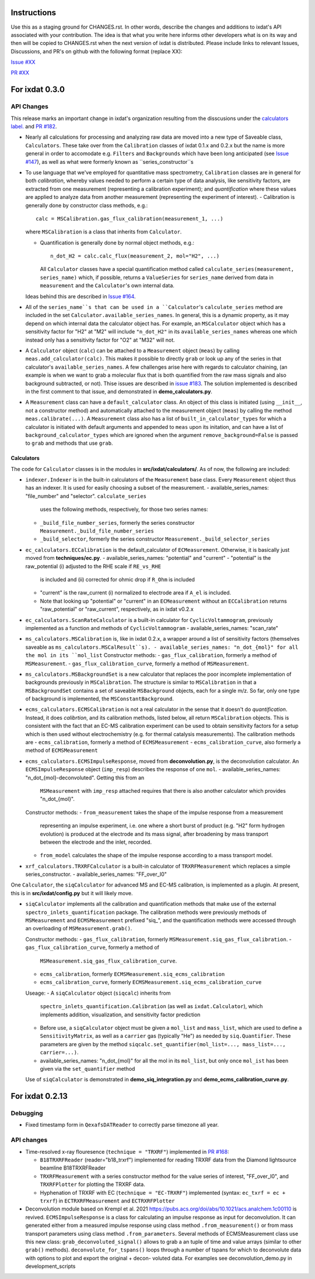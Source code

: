 Instructions
============

Use this as a staging ground for CHANGES.rst. In other words, describe the
changes and additions to ixdat's API associated with your contribution. The idea is
that what you write here informs other developers what is on its way and then will be
copied to CHANGES.rst when the next version of ixdat is distributed. Please include
links to relevant Issues, Discussions, and PR's on github with the following format
(replace XX):

`Issue #XX <https://github.com/ixdat/ixdat/issues/XX>`_

`PR #XX <https://github.com/ixdat/ixdat/pull/XX>`_


For ixdat 0.3.0
===============

API Changes
-----------
This release marks an important change in ixdat's organization resulting from the
disscusions under the `calculators label. <https://github.com/ixdat/ixdat/issues?q=is%3Aissue+label%3Acalculators>`_
and `PR #182 <https://github.com/ixdat/ixdat/pull/182>`_.

- Nearly all calculations for processing and analyzing raw data are moved into a
  new type of Saveable class, ``Calculators``. These take over from the
  ``Calibration`` classes of ixdat 0.1.x and 0.2.x but the name is more general in
  order to accomodate e.g. ``Filters`` and ``Backgrounds`` which have been long
  anticipated (see `Issue #147 <https://github.com/ixdat/ixdat/issues/147>`_), as well as what were formerly known as
  ``series_constructor``s

- To use language that we've employed for quantitative mass spectrometry,
  ``Calibration`` classes are in general for both *calibration*, whereby values
  needed to perform a certain type of data analysis, like sensitivity factors,
  are extracted from one measurement (representing a calibration experiment);
  and *quantification* where these values are applied to analyze data from another
  measurement (representing the experiment of interest).
  - Calibration is generally done by constructor class methods, e.g.::

    calc = MSCalibration.gas_flux_calibration(measurement_1, ...)

  where ``MSCalibration`` is a class that inherits from ``Calculator``.

  - Quantification is generally done by normal object methods, e.g.::

      n_dot_H2 = calc.calc_flux(measurement_2, mol="H2", ...)

    All ``Calculator`` classes have a special quantification method called
    ``calculate_series(measurement, series_name)`` which, if possible,
    returns a ``ValueSeries`` for ``series_name`` derived from data in
    ``measurement`` and the ``Calculator``'s own internal data.

  Ideas behind this are described in `Issue #164 <https://github.com/ixdat/ixdat/issues/164>`_.

- All of the ``series_name``s that can be used in a ``Calculator``'s
  ``calculate_series`` method are included in the set
  ``Calculator.available_series_names``. In general, this is a dynamic property, as
  it may depend on which internal data the calculator object has. For example,
  an ``MSCalculator`` object which has a sensitivity factor for "H2" at "M2" will
  include ``"n_dot_H2"`` in its ``available_series_names`` whereas one which
  instead only has a sensitivity factor for "O2" at "M32" will not.

- A ``Calculator`` object (``calc``) can be attached to a ``Measurement`` object
  (``meas``) by calling ``meas.add_calculator(calc)``. This makes it possible to
  directly ``grab`` or look up any of the series in that calculator's
  ``available_series_names``. A few challenges arise here with regards to calculator
  chaining, (an example is when we want to grab a molecular flux that is both quantified from
  the raw mass signals and also background subtracted, or not). Thise issues
  are described in `issue #183 <https://github.com/ixdat/ixdat/issues/183>`_.
  The solution implemented is described in the first comment to that issue, and
  demonstrated in **demo_calculators.py**.

- A ``Measurement`` class can have a ``default_calculator`` class. An object of this
  class is initiated (using ``__init__``, not a constructor method) and automatically
  attached to the measurement object (``meas``) by calling the method
  ``meas.calibrate(...)``. A ``Measurement`` class also has a list of
  ``built_in_calculator_types`` for which a calculator is initiated with default
  arguments and appended to ``meas`` upon its initation, and can have a list of
  ``background_calculator_types`` which are ignored when the argument
  ``remove_background=False`` is passed to ``grab`` and methods that use ``grab``.

Calculators
^^^^^^^^^^^

The code for ``Calculator`` classes is in the modules in **src/ixdat/calculators/**.
As of now, the following are included:

- ``indexer.Indexer`` is in the built-in
  calculators of the ``Measurement`` base class. Every ``Measurement`` object thus
  has an indexer. It is used for easily choosing a subset of the measurement.
  - available_series_names: "file_number" and "selector". ``calculate_series``
    uses the following methods, respectively, for those two series names:
  - ``_build_file_number_series``, formerly the series constructor
    ``Measurement._build_file_number_series``
  - ``_build_selector``, formerly the series constructor
    ``Measurement._build_selector_series``

- ``ec_calculators.ECCalibration`` is the default_calculator of ``ECMeasurement``.
  Otherwise, it is basically just moved from **techniques/ec.py**.
  - available_series_names: "potential" and "current"
  - "potential" is the raw_potential (i) adjusted to the RHE scale if ``RE_vs_RHE``
    is included and (ii) corrected for ohmic drop if ``R_Ohm`` is included
  - "current" is the raw_current (i) normalized to electrode area if ``A_el``
    is included.
  - Note that looking up "potential" or "current" in an ``ECMeasurement`` without
    an ``ECCalibration`` returns "raw_potential" or "raw_current", respectively, as
    in ixdat v0.2.x

- ``ec_calculators.ScanRateCalculator`` is a built-in calculator for ``CyclicVoltammogram``,
  previously implemented as a function and methods of ``CyclicVoltammogram``
  - available_series_names: "scan_rate"

- ``ms_calculators.MSCalibration`` is, like in ixdat 0.2.x, a wrapper around a list
  of sensitivity factors (themselves saveable as ``ms_calculators.MSCalResult``s).
  - available_series_names: "n_dot_{mol}" for all the mol in its ``mol_list``
  Constructor methods:
  - ``gas_flux_calibration``, formerly a method of ``MSMeasurement``.
  - ``gas_flux_calibration_curve``, formerly a method of ``MSMeasurement``.

- ``ms_calculators.MSBackgroundSet`` is a new calculator that replaces the poor
  incomplete implementation of backgrounds previously in ``MSCalibration``. The
  structure is similar to ``MSCalibration`` in that a ``MSBackgroundSet`` contains
  a set of saveable ``MSBackground`` objects, each for a single m/z. So far, only
  one type of background is implemented, the ``MSConstantBackground``.

- ``ecms_calculators.ECMSCalibration`` is not a real calculator in the sense that
  it doesn't do *quantification*. Instead, it does *calibrtion*, and its calibration
  methods, listed below, all return ``MSCalibration`` objects. This is consistent
  with the fact that an EC-MS calibration experiment can be used to obtain sensitivity
  factors for a setup which is then used without electrochemistry (e.g. for thermal
  catalysis measurements). The calibration methods are
  - ``ecms_calibration``, formerly a method of ``ECMSMeasurement``
  - ``ecms_calibration_curve``, also formerly a method of ``ECMSMeasurement``

- ``ecms_calculators.ECMSImpulseResponse``, moved from **deconvolution.py**, is the
  deconvolution calculator. An ``ECMSImpulseResponse`` object (``imp_resp``)
  describes the response of one ``mol``.
  - available_series_names: "n_dot_{mol}-deconvoluted". Getting this from an
    ``MSMeasurement`` with ``imp_resp`` attached requires that there is also another
    calculator which provides "n_dot_{mol}".
  Constructor methods:
  - ``from_measurement`` takes the shape of the impulse response from a measurement
    representing an impulse experiment, i.e. one where a short burst of product (e.g.
    "H2" form hydrogen evolution) is produced at the electrode and its mass signal,
    after broadening by mass transport between the electrode and the inlet, recorded.
  - ``from_model`` calculates the shape of the impulse response according to a mass
    transport model.

- ``xrf_calculators.TRXRFCalculator`` is a built-in calculator of ``TRXRFMeasurement``
  which replaces a simple series_constructor.
  - available_series_names: "FF_over_I0"


One ``Calculator``, the ``siqCalculator`` for advanced MS and EC-MS calibration,
is implemented as a plugin. At present, this is in **src/ixdat/config.py** but it
will likely move.

- ``siqCalculator`` implements all the calibration and quantification methods that
  make use of the external ``spectro_inlets_quantification`` package. The calibration
  methods were previously methods of ``MSMeasurement`` and ``ECMSMeasurement`` prefixed
  "siq_", and the quantification methods were accessed through an overloading of
  ``MSMeasurement.grab()``.

  Constructor methods:
  - ``gas_flux_calibration``, formerly ``MSMeasurement.siq_gas_flux_calibration``.
  - ``gas_flux_calibration_curve``, formerly a method of
    ``MSMeasurement.siq_gas_flux_calibration_curve``.
  - ``ecms_calibration``, formerly ``ECMSMeasurement.siq_ecms_calibration``
  - ``ecms_calibration_curve``, formerly ``ECMSMeasurement.siq_ecms_calibration_curve``
  Useage:
  - A ``siqCalculator`` object (``siqcalc``) inherits from
    ``spectro_inlets_quantification.Calibration`` (as well as ``ixdat.Calculator``),
    which implements addition, visualization, and sensitivity factor prediction
  - Before use, a ``siqCalculator`` object must be given a ``mol_list`` and ``mass_list``,
    which are used to define a ``SensitivityMatrix``, as well as a ``carrier`` gas
    (typically "He") as needed by ``siq.Quantifier``. These parameters are given
    by the method ``siqcalc.set_quantifier(mol_list=..., mass_list=..., carrier=...)``.
  - available_series_names: "n_dot_{mol}" for all the mol in its ``mol_list``, but
    only once ``mol_ist`` has been given via the ``set_quantifier`` method

  Use of ``siqCalculator`` is demonstrated in **demo_siq_integration.py** and
  **demo_ecms_calibration_curve.py**.


For ixdat 0.2.13
===============

Debugging
---------
- Fixed timestamp form in ``QexafsDATReader`` to correctly parse timezone all year.


API changes
-----------

- Time-resolved x-ray flouresence (``technique = "TRXRF"``) implemented in `PR #168 <https://github.com/ixdat/ixdat/pull/168>`_:

  - ``B18TRXRFReader`` (reader="b18_trxrf") implemented for reading TRXRF data from the Diamond lightsource beamline B18TRXRFReader

  - ``TRXRFMeasurement`` with a series constructor method for the value series of interest, "FF_over_I0", and ``TRXRFPlotter`` for plotting the TRXRF data.
  
  - Hyphenation of TRXRF with EC (``technique = "EC-TRXRF"``) implemented (syntax: ``ec_txrf = ec + trxrf``) in ``ECTRXRFMeasurement`` and ``ECTRXRFPlotter``


- Deconvolution module based on Krempl et al. 2021 https://pubs.acs.org/doi/abs/10.1021/acs.analchem.1c00110 
  is revived. ``ECMSImpulseResponse`` is a class for calculating an impulse response
  as input for deconvolution. It can generated either from a measured impulse response using class method 
  ``.from_measurement()`` or from mass transport parameters using class method ``.from_parameters``.
  Several methods of ECMSMeasurement class use this new class: ``grab_deconvoluted_signal()`` allows to grab
  a an tuple of time and value arrays (similar to other ``grab()`` methods). ``deconvolute_for_tspans()`` loops
  through a number of tspans for which to deconvolute data with options to plot and export the original + decon-
  voluted data. For examples see deconvolution_demo.py in development_scripts

